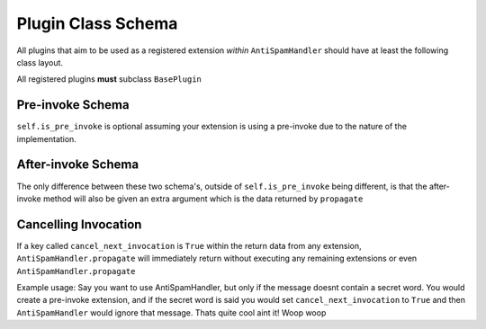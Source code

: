 Plugin Class Schema
===================

All plugins that aim to be used as a registered
extension *within* ``AntiSpamHandler`` should
have at least the following class layout.

All registered plugins **must** subclass ``BasePlugin``


Pre-invoke Schema
-----------------

.. code-block:: python
    :linenos:

    from antispam import BasePlugin

    class Placeholder(BasePlugin):
        def __init__(self):
            self.is_pre_invoke = True

        async def propagate(self, message: discord.Message) -> dict:
            # Do your code stuff here

``self.is_pre_invoke`` is optional assuming your extension is using
a pre-invoke due to the nature of the implementation.

After-invoke Schema
-------------------

.. code-block:: python
    :linenos:

    from antispam import BasePlugin

    class Placeholder(BasePlugin):
        def __init__(self):
            self.is_pre_invoke = False

        async def propagate(self, message: discord.Message, propagate_data: CorePayload) -> dict:
            # Do your code stuff here


The only difference between these two schema's, outside of ``self.is_pre_invoke``
being different, is that the after-invoke method will also be given an
extra argument which is the data returned by ``propagate``


Cancelling Invocation
---------------------
If a key called ``cancel_next_invocation`` is ``True`` within
the return data from any extension, ``AntiSpamHandler.propagate``
will immediately return without executing any remaining extensions
or even ``AntiSpamHandler.propagate``

Example usage:
Say you want to use AntiSpamHandler, but only if the message doesnt
contain a secret word. You would create a pre-invoke extension, and
if the secret word is said you would set ``cancel_next_invocation``
to ``True`` and then ``AntiSpamHandler`` would ignore that message.
Thats quite cool aint it! Woop woop